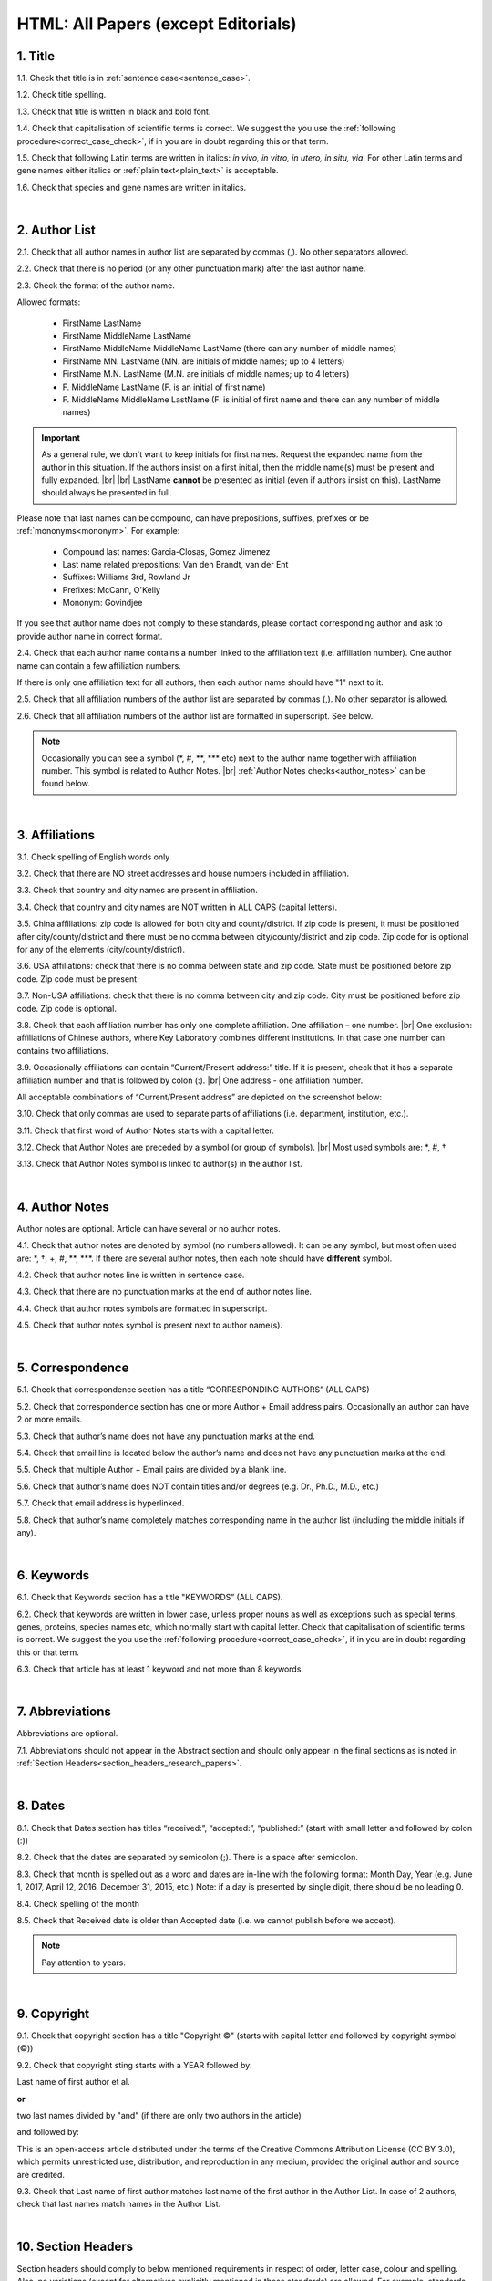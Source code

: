.. role:: sample
.. role:: blue
.. role:: wtonbl
.. role:: headr2
.. role:: red
.. role:: sampleb
.. role:: sampleu

.. _title_research_papers:

HTML: All Papers (except Editorials)
====================================


1. Title
--------

1.1. Check that title is in :ref:`sentence case<sentence_case>`.

1.2. Check title spelling.

1.3. Check that title is written in black and bold font.

1.4. Check that capitalisation of scientific terms is correct.
We suggest the you use the :ref:`following procedure<correct_case_check>`, if in you are in doubt regarding this or that term.

1.5. Check that following Latin terms are written in italics: *in vivo, in vitro, in utero, in situ, via*. 
For other Latin terms and gene names either italics or :ref:`plain text<plain_text>` is acceptable.

1.6. Check that species and gene names are written in italics.

|
.. _author_list_research_papers:

2. Author List
--------------

2.1. Check that all author names in author list are separated by commas (,). No other separators allowed.

2.2. Check that there is no period (or any other punctuation mark) after the last author name.

.. image:: /_static/html_author_list_separ.png
   :alt: Author list separators
   :scale: 99%


2.3. Check the format of the author name. 

Allowed formats:

	+  :sample:`FirstName LastName`
	+  :sample:`FirstName MiddleName LastName`
	+  :sample:`FirstName MiddleName MiddleName LastName` (there can any number of middle names)
	+  :sample:`FirstName MN. LastName` (MN. are initials of middle names; up to 4 letters)
	+  :sample:`FirstName M.N. LastName` (M.N. are initials of middle names; up to 4 letters)
	+  :sample:`F. MiddleName LastName` (F. is an initial of first name)
	+  :sample:`F. MiddleName MiddleName LastName` (F. is initial of first name and there can any number of middle names)

.. Important::
	As a general rule, we don't want to keep initials for first names. Request the expanded name from the author in this situation. If the authors insist on a first initial, then the middle name(s) must be present and fully expanded. |br| |br|
	LastName **cannot** be presented as initial (even if authors insist on this). LastName should always be presented in full.


Please note that last names can be compound, can have prepositions, suffixes, prefixes or be :ref:`mononyms<mononym>`. For example:

	- Compound last names: :sample:`Garcia-Closas, Gomez Jimenez`
	- Last name related prepositions: :sample:`Van den Brandt, van der Ent`
	- Suffixes: :sample:`Williams 3rd, Rowland Jr`
	- Prefixes: :sample:`McCann, O'Kelly`
	- Mononym: :sample:`Govindjee`

If you see that author name does not comply to these standards, please contact corresponding author and ask to provide author name in correct format.

2.4. Check that each author name contains a number linked to the affiliation text (i.e. affiliation number). One author name can contain a few affiliation numbers.

.. image:: /_static/html_aff_texts_and_authors.png
	:scale: 99%
	:alt: Affiliation texts and authors

If there is only one affiliation text for all authors, then each author name should have "1" next to it. 

.. image:: /_static/html_one_affiliation_all_auth.png
   :alt: One affiliation for all authors
   :scale: 99%

2.5. Check that all affiliation numbers of the author list are separated by commas (,). No other separator is allowed.

2.6. Check that all affiliation numbers of the author list are formatted in superscript. See below.

.. image:: /_static/html_affiliation_numbers.png
   :alt: Affiliation Numbers
   :scale: 99%

.. Note::
	
	Occasionally you can see a symbol (\*, #, \**, \*** etc) next to the author name together with affiliation number. This symbol is related to Author Notes. |br|
	:ref:`Author Notes checks<author_notes>` can be found below.


|
.. _affiliations_research_papers:          

3. Affiliations
---------------

3.1. Check spelling of English words only

3.2. Check that there are NO street addresses and house numbers included in affiliation.

3.3. Check that country and city names are present in affiliation.

3.4. Check that country and city names are NOT written in ALL CAPS (capital letters).

3.5. China affiliations: zip code is allowed for both city and county/district. If zip code is present, it must be positioned after city/county/district and there must be no comma between city/county/district and zip code. Zip code for is optional for any of the elements (city/county/district).

.. image:: /_static/aff_text_zip_china.png
   :alt: No comma between city/county/district and zip code

3.6. USA affiliations: check that there is no comma between state and zip code. State must be positioned before zip code. Zip code must be present.

3.7. Non-USA affiliations: check that there is no comma between city and zip code. City must be positioned before zip code. Zip code is optional.

.. image:: /_static/aff_text_zip_state_city.png
   :alt: No comma between zip code and state (US) / city (non-US)

3.8. Check that each affiliation number has only one complete affiliation. One affiliation – one number. |br|
One exclusion: affiliations of Chinese authors, where Key Laboratory combines different institutions. In that case one number can contains two affiliations.

3.9. Occasionally affiliations can contain “Current/Present address:” title. If it is present, check that it has a separate affiliation number and that is followed by colon (:). |br| One address - one affiliation number. 
	
All acceptable combinations of “Current/Present address” are depicted on the screenshot below: 

.. image:: /_static/aff_current_address.png
   :alt: Current/Present address

3.10. Check that only commas are used to separate parts of affiliations (i.e. department, institution, etc.).

.. image:: /_static/aff_parts.png
   :alt: Affiliation format

3.11. Check that first word of Author Notes starts with a capital letter.

3.12. Check that Author Notes are preceded by a symbol (or group of symbols). |br|
Most used symbols are: \*, #, †

.. image:: /_static/aff_auth_note.png
   :alt: Author Notes

3.13. Check that Author Notes symbol is linked to author(s) in the author list. 

.. image:: /_static/aff_auth_note_symbol.png
   :alt: Author Notes Symbol

|
.. _author_notes:

4. Author Notes
---------------

Author notes are optional. Article can have several or no author notes.

4.1. Check that author notes are denoted by symbol (no numbers allowed). It can be any symbol, but most often used are: \*, †, +, #, \**, \***.
If there are several author notes, then each note should have **different** symbol.

4.2. Check that author notes line is written in sentence case.

4.3. Check that there are no punctuation marks at the end of author notes line.

4.4. Check that author notes symbols are formatted in superscript.

4.5. Check that author notes symbol is present next to author name(s).

.. image:: /_static/html_author_notes.png
   	:alt: Author Notes
	:scale: 99%

|
.. _correspondece_research_papers:

5. Correspondence
-----------------

5.1. Check that correspondence section has a title “CORRESPONDING AUTHORS” (ALL CAPS)

5.2. Check that correspondence section has one or more Author + Email address pairs. Occasionally an author can have 2 or more emails.

5.3. Check that author’s name does not have any punctuation marks at the end.

5.4. Check that email line is located below the author’s name and does not have any punctuation marks at the end.

5.5. Check that multiple Author + Email pairs are divided by a blank line.

.. image:: /_static/corr_format.png
   :alt: Correspondence format

5.6. Check that author’s name does NOT contain titles and/or degrees (e.g. Dr., Ph.D., M.D., etc.)

5.7. Check that email address is hyperlinked.

5.8. Check that author’s name completely matches corresponding name in the author list (including the middle initials if any).

.. image:: /_static/corr_auth_mtch.png
   :alt: Correspondence author match

|
.. _keywords_research_papers:

6. Keywords
-----------

6.1. Check that Keywords section has a title "KEYWORDS” (ALL CAPS).

6.2. Check that keywords are written in lower case, unless proper nouns as well as exceptions such as special terms, genes, proteins, species names etc, which normally start with capital letter. Check that capitalisation of scientific terms is correct. We suggest the you use the :ref:`following procedure<correct_case_check>`, if in you are in doubt regarding this or that term.

6.3. Check that article has at least 1 keyword and not more than 8 keywords.

|
.. _abbreviations_research_papers:

7. Abbreviations
----------------

Abbreviations are optional.

7.1. Abbreviations should not appear in the Abstract section and should only appear in the final sections as is noted in :ref:`Section Headers<section_headers_research_papers>`.

|
.. _dates_research_papers:

8. Dates
--------

8.1. Check that Dates section has titles “received:”, “accepted:”, “published:” (start with small letter and followed by colon (:))

8.2. Check that the dates are separated by semicolon (;). There is a space after semicolon.

8.3. Check that month is spelled out as a word and dates are in-line with the following format: Month Day, Year
(e.g. June 1, 2017, April 12, 2016, December 31, 2015, etc.) Note: if a day is presented by single digit, there should be no leading 0.

8.4. Check spelling of the month

.. image:: /_static/dates_format.png
   :alt: Dates format 


8.5. Check that Received date is older than Accepted date (i.e. we cannot publish before we accept).

.. note:: Pay attention to years.

|
.. _copyright_research_papers:

9. Copyright
------------
9.1. Check that copyright section has a title "Copyright ©" (starts with capital letter and followed by copyright symbol (©))

9.2. Check that copyright sting starts with a YEAR followed by:

:sample:`Last name of first author et al.`

**or** 

:sample:`two last names divided by "and"` (if there are only two authors in the article)

and followed by:

:sample:`This is an open-access article distributed under the terms of the Creative Commons Attribution License (CC BY 3.0), which permits unrestricted use, distribution, and reproduction in any medium, provided the original author and source are credited.`


.. image:: /_static/cpright_format.png
   :alt: Copyright format 

9.3. Check that Last name of first author matches last name of the first author in the Author List. In case of 2 authors, check that last names match names in the Author List.

|
.. _section_headers_research_papers:

10. Section Headers
------------------
.. _start_of_check:

Section headers should comply to below mentioned requirements in respect of order, letter case, colour and spelling. Also, no variations (except for alternatives explicitly mentioned in these standards) are allowed. For example, standards have "Author contributions" section with no alternatives specified, which means that all other variations (like "Authors' contributions, Author contribution, Contribution of author, etc") are not allowed.

If you see any deviations of section naming in articles, please contact authors and check whether they agree to change section header in question in accordance with these standards.

Also if you notice that the order of the sections need to be changed (to comply with the standards), please contact author to confirm section order changes with him/her.


10.1. Check that article has the following sections in the following order:

| NAVIGATE TO:
|	:ref:`Research papers (as well as Special Section Research papers)<research_papers>`
|	:ref:`Clinical Research papers and Meta-Analysis<clinical_research_papers>`
|	:ref:`Reviews<reviews>`
|	:ref:`Editorials and News<editorials_news>`
|	:ref:`Case reports<case_reports>`
|	:ref:`Research perspectives and Meeting reports<research_perspectives>`

.. _research_papers:

	- **Research papers (as well as Special Section Research papers)**

		:blue:`Abstract` - mandatory - [title case, in blue]

		:wtonbl:`Introduction` - mandatory - [title case, in white on blue background]

		:wtonbl:`Results` - mandatory - [title case, in white on blue background]

		:wtonbl:`Discussion` - mandatory - [title case, in white on blue background]

		:wtonbl:`Methods` - mandatory (alternatively can be :wtonbl:`Materials and Methods`, :wtonbl:`Patients and Methods`, :wtonbl:`Experimental Methods` - all other alternatives not allowed) - [title case, in white on blue background]

		:wtonbl:`Conclusions` - optional - [title case, in white on blue background]

		:wtonbl:`Abbreviations` - optional - [title case, in white on blue background]

		:wtonbl:`Author Contributions` - optional - [title case, in white on blue background]

		:wtonbl:`Acknowledgments` - optional (alternatively can be :wtonbl:`Acknowledgments and Funding` - in this case there should be no :wtonbl:`Funding` section) - [title case, in white on blue background]

		:wtonbl:`Ethics statement` - optional - [sentence case, in white on blue background] - (can be present as subheader in :wtonbl:`Methods` section, as a subheader it should be bold, in sentence case and in :headr2:`black`)

		:wtonbl:`Conflicts of Interest` - mandatory - [title case, in white on blue background]

		:wtonbl:`Funding` - optional (alternatively :wtonbl:`Funding Support`, :wtonbl:`Grant Support` - if article contains :wtonbl:`Acknowledgments and Funding` section, then :wtonbl:`Funding ` section should be removed) - [title case, in white on blue background]

		:wtonbl:`Editorial note` - optional - [sentence case, in white on blue background]

		:wtonbl:`References` - mandatory - [title case, in white on blue background]


| NAVIGATE TO:
| :ref:`next check<next_check>`
| :ref:`start of this check<start_of_check>`

.. _clinical_research_papers:

	- **Clinical Research papers and Meta-Analysis**

		:blue:`Abstract` - mandatory - [title case, in blue]

		:wtonbl:`Introduction` - mandatory - [title case, in white on blue background]

			:wtonbl:`Methods` - mandatory - either before :wtonbl:`Results` section or after :wtonbl:`Discussion` - (alternatively can be :wtonbl:`Materials and Methods`, :wtonbl:`Patients and Methods`, :wtonbl:`Experimental Methods` - all other alternatives not allowed) - [title case, in white on blue background]

		:wtonbl:`Results` - mandatory - [title case, in white on blue background]

		:wtonbl:`Discussion` - mandatory - [title case, in white on blue background]

			:wtonbl:`Methods` - mandatory - either before :wtonbl:`Results` section or after :wtonbl:`Discussion` - (alternatively can be :wtonbl:`Materials and Methods`, :wtonbl:`Patients and Methods`, :wtonbl:`Experimental Methods` - all other alternatives not allowed) - [title case, in white on blue background]

		:wtonbl:`Conclusions` - optional - [title case, in white on blue background]

		:wtonbl:`Abbreviations` - optional - [title case, in white on blue background]

		:wtonbl:`Author Contributions` - optional - [title case, in white on blue background]

		:wtonbl:`Acknowledgments` - optional (alternatively can be :wtonbl:`Acknowledgments and Funding` - in this case there should be no :wtonbl:`Funding` section) - [title case, in white on blue background]

		:wtonbl:`Ethics statement` - optional - [sentence case, in white on blue background] - (can be present as subheader in :wtonbl:`Methods` section, as a subheader it should be bold, in sentence case and in :headr2:`black`)

		:wtonbl:`Conflicts of Interest` - mandatory - [title case, in white on blue background]

		:wtonbl:`Funding` - optional (alternatively :wtonbl:`Funding Support`, :wtonbl:`Grant Support` - if article contains :wtonbl:`Acknowledgments and Funding` section, then :wtonbl:`Funding ` section should be removed) - [title case, in white on blue background]

		:wtonbl:`Editorial note` - optional - [sentence case, in white on blue background]

		:wtonbl:`References` - mandatory - [title case, in white on blue background]

| NAVIGATE TO:
| :ref:`next check<next_check>`
| :ref:`start of this check<start_of_check>`

.. _reviews:

	- **Reviews**

		:blue:`Abstract` - mandatory - [title case, in blue]

		:wtonbl:`Introduction` - mandatory - [title case, in white on blue background]


		Reviews usually have free-style (research related) section headers. These headers can be formatted in sentence case and coloured in white on blue background.


		:wtonbl:`Abbreviations` - optional - [title case, in white on blue background]

		:wtonbl:`Author Contributions` - optional - [title case, in white on blue background]

		:wtonbl:`Acknowledgments` - optional (alternatively can be :wtonbl:`Acknowledgments and Funding` - in this case there should be no :wtonbl:`Funding` section) - [title case, in white on blue background]

		:wtonbl:`Ethics statement` - optional - [sentence case, in white on blue background] - (can be present as subheader in :wtonbl:`Methods` section, as a subheader it should be bold, in sentence case and in :headr2:`black`)

		:wtonbl:`Conflicts of Interest` - mandatory - [title case, in white on blue background]

		:wtonbl:`Funding` - optional (alternatively :wtonbl:`Funding Support`, :wtonbl:`Grant Support` - if article contains :wtonbl:`Acknowledgments and Funding` section, then :wtonbl:`Funding ` section should be removed) - [title case, in white on blue background]

		:wtonbl:`Editorial note` - optional - [sentence case, in white on blue background]

		:wtonbl:`References` - mandatory - [title case, in white on blue background]

| NAVIGATE TO:
| :ref:`next check<next_check>`
| :ref:`start of this check<start_of_check>`

.. _editorials_news:

	- **Editorials and News**

		Editorials and News usually do not have any sections except:

		:wtonbl:`References` - mandatory - [title case, in white on blue background]

| NAVIGATE TO:
| :ref:`next check<next_check>`
| :ref:`start of this check<start_of_check>`

.. _case_reports:

	- **Case Reports**

		:blue:`Abstract` - mandatory - [title case, in blue]

		:wtonbl:`Introduction` - mandatory - [title case, in white on blue background]

	
		Case reports usually have free-style (research related) section headers. Occasionally case reports can be formatted as regular research papers.


		:wtonbl:`Case Report` - optional - (alternatively :wtonbl:`Case Presentation`) - [title case, in white on blue background]

		:wtonbl:`Discussion` - optional - [title case, in white on blue background]

		:wtonbl:`Abbreviations` - optional - [title case, in white on blue background]

		:wtonbl:`Author Contributions` - optional - [title case, in white on blue background]

		:wtonbl:`Acknowledgments` - optional (alternatively can be :wtonbl:`Acknowledgments and Funding` - in this case there should be no :wtonbl:`Funding` section) - [title case, in white on blue background]

		:wtonbl:`Ethics statement` - optional - [sentence case, in white on blue background] - (can be present as subheader in :wtonbl:`Methods` section, as a subheader it should be bold, in sentence case and in :headr2:`black`)

		:wtonbl:`Conflicts of Interest` - mandatory - [title case, in white on blue background]

		:wtonbl:`Funding` - optional (alternatively :wtonbl:`Funding Support`, :wtonbl:`Grant Support` - if article contains :wtonbl:`Acknowledgments and Funding` section, then :wtonbl:`Funding ` section should be removed) - [title case, in white on blue background]

		:wtonbl:`Editorial note` - optional - [sentence case, in white on blue background]

		:wtonbl:`References` - mandatory - [title case, in white on blue background]

| NAVIGATE TO:
| :ref:`next check<next_check>`
| :ref:`start of this check<start_of_check>`

.. _research_perspectives:

	- **Research Perspectives and Meeting Reports**
		
		:blue:`Abstract` - mandatory - [title case, in blue]
	

		Research Perspectives and Meeting Reports usually have free-style (research related) section headers.
	

		:wtonbl:`Abbreviations` - optional - [title case, in white on blue background]

		:wtonbl:`Author Contributions` - optional - [title case, in white on blue background]

		:wtonbl:`Acknowledgments` - optional (alternatively can be :wtonbl:`Acknowledgments and Funding` - in this case there should be no :wtonbl:`Funding` section) - [title case, in white on blue background]

		:wtonbl:`Ethics statement` - optional - [sentence case, in white on blue background] - (can be present as subheader in :wtonbl:`Methods` section, as a subheader it should be bold, in sentence case and in :headr2:`black`)

		:wtonbl:`Conflicts of Interest` - mandatory - [title case, in white on blue background]

		:wtonbl:`Funding` - optional (alternatively :wtonbl:`Funding Support`, :wtonbl:`Grant Support` - if article contains :wtonbl:`Acknowledgments and Funding` section, then :wtonbl:`Funding ` section should be removed) - [title case, in white on blue background]

		:wtonbl:`Editorial note` - optional - [sentence case, in white on blue background]

		:wtonbl:`References` - mandatory - [title case, in white on blue background]


.. _next_check:

10.2. Check the format of all subsection headers in the article:
	
	- Check that **all** subsection headers in the article are written in :ref:`sentence case<sentence_case>`.

	- Check that subsection headers are formatted in bold and coloured in :headr2:`black`. 

	- Check that there are **no** underlining or italics (except for Latin terms and gene names) in the headers.

	- Check that there is no period (.) at the end of the subsection header.

.. image:: /_static/html_subsection_header.png
	:alt: Subsection headers
	:scale: 99%

|
.. _text_research_papers:

11. Text
--------

11.1. Check that font type and size is consistent across all sections (except for References) of the article. 

11.2. Check that there is a period (.) at the end of the Abstract text.

11.3. Check Materials and Methods section (or its alternatives - see in Section Headers) for erroneously placed hyperlinks (e.g. hyperlinked numbers in compound names).

11.4. Check all website addresses in article text:

	- Check that all website addresses are hyperlinked.

	- Check that all website addresses lead to valid page.

|
.. _figures_research_papers:

12. Figures
------------

12.1. Check that figure image has text and graphics which are clear and large enough to read (i.e. image text is not smaller than article text itself).

If image is hard to read, please contact Production team and asfk to provide clearer images. If Production team does not have better images, then contact corresponding author.

12.2. Check whether figures have :ref:`panel letters<figure_pannel>`. Both lower case and upper case :ref:`panel letters<figure_pannel>` are allowed. However, they should be used consistently: either all figures have lower case :ref:`panel letters<figure_pannel>` or all have upper case letters. Mix of formats is not allowed.

12.3. Check the figure description text (figure legend):

	- Check that figure legend has a figure number:

	|	:sampleb:`Figure N.` (where N is a number of the figure)

	- Check that number is followed by period (.).

	- Check that figure number is formatted in bold and coloured in black.

	- If figure number is followed by text, then check that the first sentence of that text is formatted in bold and coloured in black. The rest of the text should be in plain text.

	|	:sampleb:`Figure 1. First sentence of legend text in sentence case.` :sample:`Second sentence and rest of text.`
	
	.. image:: /_static/html_figure_number.png
   	  	:alt: Figure number
   	  	:scale: 99%

	`Exclusion:` if first sentence contains :ref:`panel letters<figure_pannel>`, then it should be formatted in plain text.

	|	:sampleb:`Figure 2.` :sample:`First sentence of legend text containing panel letter (`:sampleb:`A`:sample:`) and letter (`:sampleb:`B`:sample:`) in a sentence case. Second sentence and rest of text.`


	.. image:: /_static/html_figure_number_exception.png
   	  	:alt: Figure number
   	  	:scale: 99%

	- If figure image has :ref:`panel letters<figure_pannel>`, then check that reference to each panel is present in figure legend. Reference is denoted by :ref:`panel letter<figure_pannel>` and is formatted in bold.

	| There is one allowed format for the panel reference (case of letter should match letter case in figure image):

	|	:sample:`(`:sampleb:`A`:sample:`)` or :sample:`(`:sampleb:`a`:sample:`)` - i.e. letter wrapped parentheses ()

	| Panel letters can be combined in different ways in the figure legend text:

	| :sample:`(`:sampleb:`A` :sample:`and` :sampleb:`B`:sample:`)`

	.. image:: /_static/html_fig_reference_br_anb.png
   	  	:alt: Figure number
   	  	:scale: 99%

	| :sample:`(`:sampleb:`A`:sample:`,` :sampleb:`B`:sample:`)`

	.. image:: /_static/html_fig_reference_br_acomb.png
   	  	:alt: Figure number
   	  	:scale: 99%

	| :sample:`(`:sampleb:`A–C`:sample:`)`

	.. image:: /_static/html_fig_reference_br_a-c.png
   	  	:alt: Figure number
   	  	:scale: 99%

	| Same variations are allowed for lower case panel letters.


	If a reference to :ref:`panel letter<figure_pannel>` is missing, then please ask author to provide one.


12.4. Check that figure numbers are assigned to figures continuously and there are no gaps in a sequence. In other words there should be no situation when there are figures 1, 3 and 4 in the article, but figure 2 is missing.

At the same time, upon authors request, figures can appear in the text in any order. E.g. figure 2 before figure 1 is OK.

If you see that there are gaps in number sequence, then check with corresponding author whether some figures are missing or whether it is possible to re-number the figures to eliminate the gaps.

12.5. Check figure callouts in the text:

	- Check the format of figure callouts:

	| :sampleu:`Fig. 1`
	| :sampleu:`Figure 1`


	.. image:: /_static/html_fig_callouts.png
   	  	:alt: Figure number
   	  	:scale: 99%
    |
	If figure has panels, then callout can have a letter (letter case should be the same as on figure image):

	| :sampleu:`Fig. 1A` 	
	| :sampleu:`Fig. 1a`
	
	.. image:: /_static/html_fig_callout_short_letters.png
   	  	:alt: Figure number
   	  	:scale: 99%
   	|
	| :sampleu:`Figure 1A`
	| :sampleu:`Figure 1a`

	.. image:: /_static/html_fig_callout_full_letters.png
   	  	:alt: Figure number
   	  	:scale: 99%
   	|
	Both formats (Fig. and Figure) are acceptable. However, they should be used consistently: either all callouts have "Fig." or all callouts have "Figure".

	| `Examples of callout combinations:`
	| :sampleu:`Figure 1`
	| :sampleu:`Figure 3C`
	| :sampleu:`Figure 2B` :sample:`and` :sampleu:`2C` (note that there is no "s" at the end of "Figure" word)
	| :sampleu:`Figure 5B`:sample:`,` :sampleu:`5C`
	| :sampleu:`Figure 1E`:sample:`–`:sampleu:`1G`

	.. image:: /_static/html_fig_callout_variations.png
   	  	:alt: Figure number
   	  	:scale: 99%

	Same variations are allowed for "Fig."


	- Check that words "Figure" or "Fig." as well as number (and letter) are hyperlinked.

	- Check that each figure has at least 1 callout in the text.

	If one or more callouts are missing in the text, please contact author.


.. Important::

	There is a different callout format for Supplementary Figures.
	It is described in Supplementary Materials Check :ref:`here<supplementary_research_papers>`.

|
.. _tables_research_papers:

13. Tables
----------

13.1.  Check that table font size is large enough to read.

If table is hard to read, please contact Production team and ask to increase font size.

.. _table_title_check:

13.2. Check table title:

	- Check that there is a title above the table.

	- Check that title has table number:

	| :sampleb:`Table N.` (where N is a number of the table)

	In rare cases table number can contain a letter:

	| :sampleb:`Table 1A.` (where Table 1A and 1B, 1C etc are separate tables)

	- Check that number is followed by period (.).

	- Check that table number is followed by table title. Table title should be a single sentence. It is not allowed to have more than 1 sentence as a table title.

	| :sampleb:`Table 2. Table title in sentence case.`

	.. image:: /_static/html_table_title.png
   	  	:alt: Table title
   	  	:scale: 99%

	- Check that title has period (.) at the end.

	- Check that title is written in :ref:`sentence case<sentence_case>` and coloured in black.

13.3. Check that table-related additional information is presented below the table as a note in :ref:`plain text<plain_text>`.

.. image:: /_static/html_table_notes.png
	:alt: Table notes
	:scale: 99%

13.4. Check that table font, title font and notes (additional information) fonts are used consistently within the article (i.e. font should not vary from table to table).

13.5. Check table numbers. Tables should be numbered continuously, so there are no gaps in the sequence. In other words, there should be no situation when there are tables 1, 3 and 4 in the article, but table 2 is missing.

At the same time, upon authors request, tables can appear in the text in any order. E.g. table 2 before table 1 is OK.

If you see that there are gaps in number sequence, then check with corresponding author whether some tables are missing or whether it is possible to re-number the tables to eliminate the gaps.

13.6. Check table callouts in the text:

	- Check the format of table callouts:

	| :sampleu:`Table 1` (or in rare cases :sampleu:`Table 1A`)
	|
	| `Examples:`
	| :sampleu:`Table 1`
	| :sampleu:`Table 2A`
	| :sampleu:`Tables 1` :sample:`and` :sampleu:`2` (note that there is an "s" at the end of "Table" word)
	| :sampleu:`Tables 3A` :sample:`and` :sampleu:`3B` (where 3A and 3B are separate tables)

	.. image:: /_static/html_table_callouts.png
		:alt: Table callouts
		:scale: 99%
	|
	- Check that word "Table" (or "Tables") as well as number (and letter) are hyperlinked.

	- Check that each table has at least 1 callout in the text.

	If one or more callouts are missing in the text, please contact author.

.. Important::

	There is a different callout format for Supplementary Tables.
	It is described in Supplementary Materials Check :ref:`here<supplementary_research_papers>`.

|
.. _reference_callouts_research_papers:

14. Reference Callouts
----------------------

14.1. Check reference callouts in the text:

	- Check the format of reference callouts:

	| :sample:`[N]` (where N is the order number of the corresponding reference)
	|
	| `Examples:`
	| :sample:`[1]`
	| :sample:`[1, 2]`
	| :sample:`[1–3]`
	| :sample:`[1, 3–4]`

	.. image:: /_static/callouts_format.png
		:alt: Callouts format
	|
	- Check that only comma (,) and :ref:`en dash<en_dash>` (–) are used as a separators. No other separators are allowed. 

	- Check that there is a space after comma (,) and no space before and after en dash (–).

	- Check that reference callouts are in :ref:`plain text<plain_text>` and a number (or numbers in case of ranges) is hyperlinked.

14.2. Check that callout number for each of the references is present in the text or is covered in the range of numbers. i.e. in the range of [1-3] reference 2 is not present in the text, but covered in the range. This case is acceptable. |br|
Callouts can be found in text, figures and tables.

14.3. Check that there are no callouts for non-existing references (i.e. there is a callout, but there is no reference).

14.4. Check that there are no references for which callouts are missing (i.e. there is a reference, but there is no callout for it).

|
.. _references_research_papers:

15. References
--------------

.. _author_list_research_papers:

15.1. Author List
^^^^^^^^^^^^^^^^
15.1.1. Check that author names in the List of Authors are in-line with the following format: |br|
|span_format_start| LastName INITIALS optional Suffix (e.g. Sr, Jr, 2nd, 3rd, 4th) |span_end|


.. image:: /_static/pic9_author_name_format.png
   :alt: Author Names format

15.1.2. Check that initials have no more than 4 letters and have NO hyphens or spaces in-between.

15.1.3. Check all the mononyms (names which have no initials) to be “true” mononyms (check PubMed site).

15.1.4. Check that List of Authors contains no more than either:

- 13 authors followed by “et al.”  OR

- 14 authors

.. image:: /_static/pic10_author_number.png
   :alt: Max number of authors


.. image:: /_static/pic11_author_etal_number.png
   :alt: Max number of authors followed by et al

15.1.5. Check that authors are separated by comma (,) followed by space.

15.1.6. Check that et al is separated from List of Authors by comma (,).

15.1.7. Check that there is a period (.) either after the last author name (if there are less or equal to 14 authors), or after et al (if there are exactly 13 authors + et al), or after Group Authorship (if present).

15.1.8. List of Authors can contain :ref:`Group Authorship<group_authorship>` (see screenshot below). Check that Group Authorship is positioned at the end of List of Authors. Other positions are not allowed.

15.1.9. Group Authorship must be separated from author list by comma (,) and "and" word. Group Authorship is not counted against total number of authors in the author list quota.


.. image:: /_static/ref_etal_group_auth.png
   :alt: Group Authorship

.. image:: /_static/ref_no_etal_group_auth.png
   :alt: Group Authorship


15.1.10. If there are multiple Group Authorships, then those should be separated by comma (,) and "and" word. 

.. image:: /_static/ref_mult_group_auth.png
   :alt: Group Authorship

|
.. _reference_title_research_papers:

15.2. Reference Title
^^^^^^^^^^^^^^^^^^^^

15.2.1. Title can be written in Sentence case, Title case or in ALL CAPS. All these formats are allowed. Format of title is allowed to be inconsistent accross all references in the article.

15.2.2. Check that title is followed by a period (.). There should be a space after period.

|
.. _citation_data_in_house_research_papers:

15.3. Citation-Data (in-house)
^^^^^^^^^^^^^^^^^^^^^^^^^^^^^^

.. ATTENTION::
	
	This section is applicable ONLY to in-house journals: |br|
	 **Oncotarget, Oncoscience, Aging (Albany NY), Genes Cancer**.

Citation data is a part of a reference, which contains Journal Title, year, volume, pages and doi.

15.3.1. Check that citation data has correct journal title. The following titles are allowed:

	| :sample:`Oncotarget`
	| :sample:`Oncoscience`
	| :sample:`Aging (Albany NY)`
	| :sample:`Genes Cancer`

	This is the only acceptable spelling. No variations are allowed.

15.3.2.Check that journal citation-data has the following elements in this order: |br|
|span_format_start| JournalTitle. year; volume: pages. DOI [PubMed] |span_end|

.. image:: /_static/citation_data_inhouse.png
   :alt: Citation-Data format

- Journal title should be followed by period (.) There should be a space after period.

- Year should be presented in full (4 digits) and should be followed by semicolon (;). There can be a space after semicolon (not mandatory, but consistency should be maintained).

- Volume should be followed by colon (:). There can be a space after colon (but this is not mandatory).

- Page numbers must be written in shortened format (12063-74) and followed by a period (.). There should be a space after period. Occasionally, there are cases where a reference may only have one page number, which is fine.

- DOI must be present and in "https://doi.org" format. It should be highlighted in blue and should be an active link leading to the correct article page. There must be no period at the end.

- “[PubMed]” link must be present (when available), should be highlighted in blue and should be an active link leading to the article page on the PubMed website. There must be no period at the end.

15.3.3. There can be references to the articles in which have been published "ahead of print". The format of citation data for such articles is as follows:
|span_format_start| JournalTitle. year. [Epub ahead of print]. DOI [PubMed] |span_end|

- Check that there is a period (.) after year followed by a space.
- Check that there is a period (.) after “[Epub ahead of print]” followed by a space. 
- Check that “[Epub ahead of print]” appears after year and before DOI.
- If you come across an Epub reference, be sure to verify whether publishing information has since been released. If publishing information is available, then please add vol, pg numbers, etc. and format as directed above in section 15.3.2.

.. image:: /_static/ref_ahead_of_print.png
   :alt: Ahead of Print

|
.. _citation_data_other_journals_research_papers:

15.4. Citation-Data (other journals)
^^^^^^^^^^^^^^^^^^^^^^^^^^^^^^

.. ATTENTION::
	
	This section is applicable to all journals **except for in-house journals**.

Citation data is a part of a reference, which contains Journal Title, year, volume, pages and doi.


15.4.1. Check that journal citation-data has the following elements in this order: |br|
|span_format_start| JournalTitle. year; volume: pages. DOI [PubMed] |span_end|

.. image:: /_static/citation_data.png
   :alt: Citation-Data format

- Journal title should be followed by period (.) There should be a space after period.
    - Journal title can be abbreviated or written in full. If abbreviated, check that it is written the same way as on PubMed site. You can look up journal titles here: https://www.ncbi.nlm.nih.gov/nlmcatalog/journals.
    - If both full and abbreviated title are present in the reference, then delete abbreviation and leave full title (you can spot such cases by presence of colon (:) in the title; e.g. Rapid Communications in Mass Spectrometry : RCM.)

- Year should be presented in full (4 digits) and should be followed by semicolon (;). There can be a space after semicolon (not mandatory, but consistency should be maintained).

- Volume should be followed by colon (:). There can be a space after colon (but this is not mandatory).

- Page numbers must be written in shortened format (12063-74) and followed by a period (.). There should be a space after period. Occasionally, there are cases where a reference may only have one page number, which is fine.

- DOI must be present (when available) and in "https://doi.org" format. It should be highlighted in blue and should be an active link leading to the correct article page. There must be no period at the end. When checking for DOI’s, please consult the PubMed site, https://www.crossref.org/ or the applicable journal website, if necessary.

- “[PubMed]” link must be present (when available), should be highlighted in blue and should be an active link leading to the article page on the PubMed website. There must be no period at the end.

15.4.2. There can be references to the articles in which have been published "ahead of print". The format of citation data for such articles is as follows:
|span_format_start| JournalTitle. year. [Epub ahead of print]. DOI [PubMed] |span_end|

- Check that there is a period (.) after year followed by a space.
- Check that there is a period (.) after “[Epub ahead of print]” followed by a space. 
- Check that “[Epub ahead of print]” appears after year and before DOI.
- If you come across an Epub reference, be sure to verify whether publishing information has since been released. If publishing information is available, then please add vol, pg numbers, etc. and format as directed above in section 15.4.1.

.. image:: /_static/ref_ahead_of_print.png
   :alt: Ahead of Print

|
.. _general_checks_research_papers:

15.5. General Checks
^^^^^^^^^^^^^^^^^^^

15.5.1. Check for duplicates in the reference list. 

If you find duplicate references, please contact author and ask to correct the reference list along with renumbering reference call-outs.

15.5.2. Check for references translated into English from another language (usually you can spot those by keywords: translation, translated from, in Chinese, in French etc). Those references should comply to the following format:

   | :sample:`Author list. [Title of the article]. Journal Name. 1072; 1: 1-2.` (doi, if available) (PubMed link, if available)
   |
   | `Example:`
   | 34. Yang XM, Yang H. [Expression of high mobility group box-1 in the lung tissue and serum of patients with pulmonary tuberculosis]. Zhonghua Jie He He Hu Xi Za Zhi. 2013; 36:497-500.


15.5.3. Check for references containing journal title in English and original language (e.g. "International journal of cancer" and "Journal international du cancer"). Remove title in original language and leave English version. If there is just a "foreign language" version present, it is OK to leave that version (no need to find English one). Consult PubMed if in doubt of the correct journal name.

15.5.4. Check for extra information in the references (i.e. in addition to "standard" information). Remove all extra information.
   
   | `Example:`
   | ":official publication of the society of…"


15.5.5. Remove any instances of “[Internet]”, "[pii]" Accessed dates (ex: “Accessed November 6, 2017.”) and empty (blank) doi.

15.5.6. Remove “PMID” and “PMCID” details, if present in any reference.


|
.. _websites_research_papers:

15.6 Websites
^^^^^^^^^^^^

15.6.1. There is no standard for website references. Authors are allowed to accompany a web link with any information they think appropriate. 

15.6.2. Check that website link is valid (i.e. it points to the referenced web resources, rather to error or other not relevant page).

If the link is not valid, please contact author to provide a working link.


|
.. _books_research_papers:

15.7 Books and Reports
^^^^^^^^^^^^^^^^^^^^^

15.7.1. There is no standard for books and reports. However at least "Title, Year, (Author name for book references)" should be there. 



|

|div_center_start| Next steps: :ref:`check PDF<pdf_research_papers>`. |div_end|


.. |br| raw:: html

   <br />

.. |div_center_start| raw:: html

   <div style="text-align:center">

.. |div_end| raw:: html
   
   </div>

.. |span_format_start| raw:: html
   
   <span style='font-family:"Source Code Pro", sans-serif; font-weight: bold; text-align:center;'>

.. |span_end| raw:: html
   
   </span>